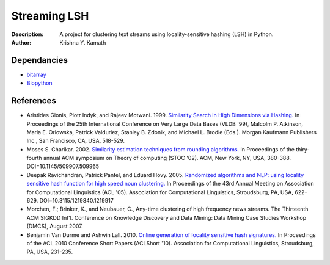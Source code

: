 =============
Streaming LSH
=============
:Description: A project for clustering text streams using locality-sensitive hashing (LSH) in Python.
:Author: Krishna Y. Kamath

Dependancies
=============
* `bitarray <http://pypi.python.org/pypi/bitarray>`_
* `Biopython <http://biopython.org/>`_

References
==============
* Aristides Gionis, Piotr Indyk, and Rajeev Motwani. 1999. `Similarity Search in High Dimensions via Hashing. <http://portal.acm.org/citation.cfm?id=671516>`_ In Proceedings of the 25th International Conference on Very Large Data Bases (VLDB '99), Malcolm P. Atkinson, Maria E. Orlowska, Patrick Valduriez, Stanley B. Zdonik, and Michael L. Brodie (Eds.). Morgan Kaufmann Publishers Inc., San Francisco, CA, USA, 518-529.
* Moses S. Charikar. 2002. `Similarity estimation techniques from rounding algorithms. <http://portal.acm.org/citation.cfm?id=509965>`_ In Proceedings of the thiry-fourth annual ACM symposium on Theory of computing (STOC '02). ACM, New York, NY, USA, 380-388. DOI=10.1145/509907.509965
* Deepak Ravichandran, Patrick Pantel, and Eduard Hovy. 2005. `Randomized algorithms and NLP: using locality sensitive hash function for high speed noun clustering. <http://portal.acm.org/citation.cfm?id=1219917>`_ In Proceedings of the 43rd Annual Meeting on Association for Computational Linguistics (ACL '05). Association for Computational Linguistics, Stroudsburg, PA, USA, 622-629. DOI=10.3115/1219840.1219917
* Morchen, F.; Brinker, K., and Neubauer, C., Any-time clustering of high frequency news streams. The Thirteenth ACM SIGKDD Int'l. Conference on Knowledge Discovery and Data Mining: Data Mining Case Studies Workshop (DMCS), August 2007.
* Benjamin Van Durme and Ashwin Lall. 2010. `Online generation of locality sensitive hash signatures. <http://portal.acm.org/citation.cfm?id=1858885>`_ In Proceedings of the ACL 2010 Conference Short Papers (ACLShort '10). Association for Computational Linguistics, Stroudsburg, PA, USA, 231-235.
